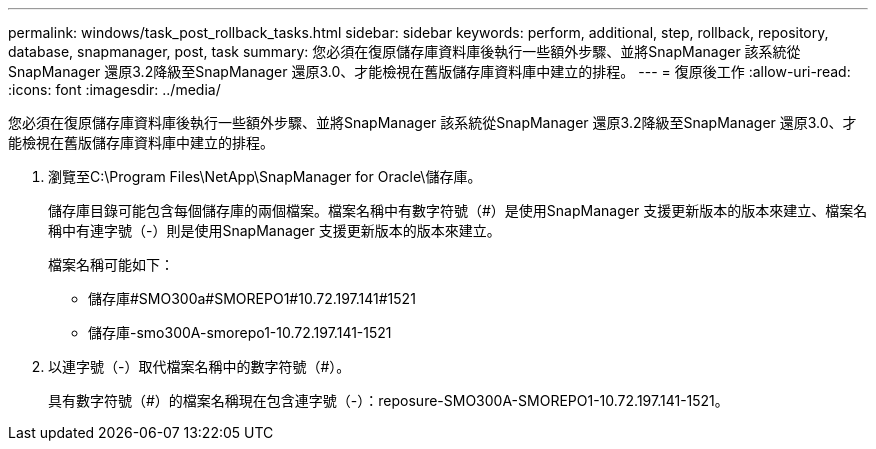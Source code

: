 ---
permalink: windows/task_post_rollback_tasks.html 
sidebar: sidebar 
keywords: perform, additional, step, rollback, repository, database, snapmanager, post, task 
summary: 您必須在復原儲存庫資料庫後執行一些額外步驟、並將SnapManager 該系統從SnapManager 還原3.2降級至SnapManager 還原3.0、才能檢視在舊版儲存庫資料庫中建立的排程。 
---
= 復原後工作
:allow-uri-read: 
:icons: font
:imagesdir: ../media/


[role="lead"]
您必須在復原儲存庫資料庫後執行一些額外步驟、並將SnapManager 該系統從SnapManager 還原3.2降級至SnapManager 還原3.0、才能檢視在舊版儲存庫資料庫中建立的排程。

. 瀏覽至C:\Program Files\NetApp\SnapManager for Oracle\儲存庫。
+
儲存庫目錄可能包含每個儲存庫的兩個檔案。檔案名稱中有數字符號（#）是使用SnapManager 支援更新版本的版本來建立、檔案名稱中有連字號（-）則是使用SnapManager 支援更新版本的版本來建立。

+
檔案名稱可能如下：

+
** 儲存庫#SMO300a#SMOREPO1#10.72.197.141#1521
** 儲存庫-smo300A-smorepo1-10.72.197.141-1521


. 以連字號（-）取代檔案名稱中的數字符號（#）。
+
具有數字符號（#）的檔案名稱現在包含連字號（-）：reposure-SMO300A-SMOREPO1-10.72.197.141-1521。


